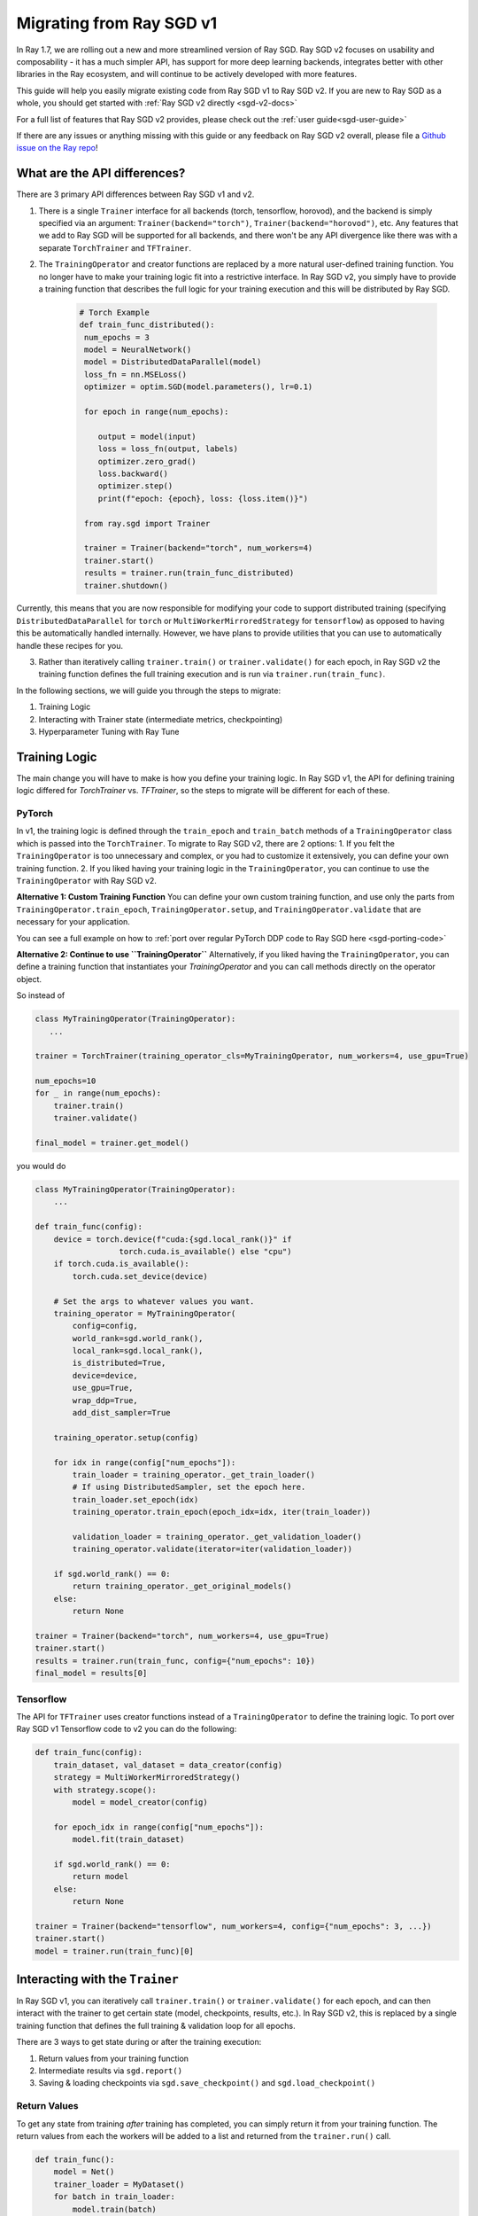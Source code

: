 .. _sgd-migration:

Migrating from Ray SGD v1
=========================

In Ray 1.7, we are rolling out a new and more streamlined version of Ray SGD. Ray SGD v2 focuses on usability and composability - it has a much simpler API, has support for more deep learning backends, integrates better with other libraries in the Ray ecosystem, and will continue to be actively developed with more features.

This guide will help you easily migrate existing code from Ray SGD v1 to Ray SGD v2. If you are new to Ray SGD as a whole, you should get started with :ref:`Ray SGD v2 directly <sgd-v2-docs>`

For a full list of features that Ray SGD v2 provides, please check out the :ref:`user guide<sgd-user-guide>`

If there are any issues or anything missing with this guide or any feedback on Ray SGD v2 overall, please file a `Github issue on the Ray repo  <https://github.com/ray-project/ray/issues>`_!

What are the API differences?
-----------------------------

There are 3 primary API differences between Ray SGD v1 and v2.

1. There is a single ``Trainer`` interface for all backends (torch, tensorflow, horovod), and the backend is simply specified via an argument: ``Trainer(backend="torch")``\ , ``Trainer(backend="horovod")``\ , etc. Any features that we add to Ray SGD will be supported for all backends, and there won't be any API divergence like there was with a separate ``TorchTrainer`` and ``TFTrainer``.
2. The ``TrainingOperator`` and creator functions are replaced by a more natural user-defined training function. You no longer have to make your training logic fit into a restrictive interface. In Ray SGD v2, you simply have to provide a training function that describes the full logic for your training execution and this will be distributed by Ray SGD.

    .. code-block:: python

       # Torch Example
       def train_func_distributed():
        num_epochs = 3
        model = NeuralNetwork()
        model = DistributedDataParallel(model)
        loss_fn = nn.MSELoss()
        optimizer = optim.SGD(model.parameters(), lr=0.1)

        for epoch in range(num_epochs):

           output = model(input)
           loss = loss_fn(output, labels)
           optimizer.zero_grad()
           loss.backward()
           optimizer.step()
           print(f"epoch: {epoch}, loss: {loss.item()}")

        from ray.sgd import Trainer

        trainer = Trainer(backend="torch", num_workers=4)
        trainer.start()
        results = trainer.run(train_func_distributed)
        trainer.shutdown()

Currently, this means that you are now responsible for modifying your code to support distributed training (specifying ``DistributedDataParallel`` for ``torch`` or ``MultiWorkerMirroredStrategy`` for ``tensorflow``) as opposed to having this be automatically handled internally. However, we have plans to provide utilities that you can use to automatically handle these recipes for you.

3. Rather than iteratively calling ``trainer.train()`` or ``trainer.validate()`` for each epoch, in Ray SGD v2 the training function defines the full training execution and is run via ``trainer.run(train_func)``.

In the following sections, we will guide you through the steps to migrate:

1. Training Logic
2. Interacting with Trainer state (intermediate metrics, checkpointing)
3. Hyperparameter Tuning with Ray Tune

Training Logic
--------------
The main change you will have to make is how you define your training logic. In Ray SGD v1, the API for defining training logic differed for `TorchTrainer` vs. `TFTrainer`, so the steps to migrate will be different for each of these.

PyTorch
~~~~~~~
In v1, the training logic is defined through the ``train_epoch`` and ``train_batch`` methods of a ``TrainingOperator`` class which is passed into the ``TorchTrainer``. To migrate to Ray SGD v2, there are 2 options:
1. If you felt the ``TrainingOperator`` is too unnecessary and complex, or you had to customize it extensively, you can define your own training function.
2. If you liked having your training logic in the ``TrainingOperator``, you can continue to use the ``TrainingOperator`` with Ray SGD v2.

**Alternative 1: Custom Training Function**
You can define your own custom training function, and use only the parts from ``TrainingOperator.train_epoch``, ``TrainingOperator.setup``, and ``TrainingOperator.validate`` that are necessary for your application.

You can see a full example on how to :ref:`port over regular PyTorch DDP code to Ray SGD here <sgd-porting-code>`

**Alternative 2: Continue to use ``TrainingOperator``**
Alternatively, if you liked having the ``TrainingOperator``, you can define a training function that instantiates your `TrainingOperator` and you can call methods directly on the operator object.

So instead of

.. code-block:: python

    class MyTrainingOperator(TrainingOperator):
       ...

    trainer = TorchTrainer(training_operator_cls=MyTrainingOperator, num_workers=4, use_gpu=True)

    num_epochs=10
    for _ in range(num_epochs):
        trainer.train()
        trainer.validate()

    final_model = trainer.get_model()


you would do

.. code-block:: python

   class MyTrainingOperator(TrainingOperator):
       ...

   def train_func(config):
       device = torch.device(f"cuda:{sgd.local_rank()}" if
                     torch.cuda.is_available() else "cpu")
       if torch.cuda.is_available():
           torch.cuda.set_device(device)

       # Set the args to whatever values you want.
       training_operator = MyTrainingOperator(
           config=config,
           world_rank=sgd.world_rank(),
           local_rank=sgd.local_rank(),
           is_distributed=True,
           device=device,
           use_gpu=True,
           wrap_ddp=True,
           add_dist_sampler=True

       training_operator.setup(config)

       for idx in range(config["num_epochs"]):
           train_loader = training_operator._get_train_loader()
           # If using DistributedSampler, set the epoch here.
           train_loader.set_epoch(idx)
           training_operator.train_epoch(epoch_idx=idx, iter(train_loader))

           validation_loader = training_operator._get_validation_loader()
           training_operator.validate(iterator=iter(validation_loader))

       if sgd.world_rank() == 0:
           return training_operator._get_original_models()
       else:
           return None

   trainer = Trainer(backend="torch", num_workers=4, use_gpu=True)
   trainer.start()
   results = trainer.run(train_func, config={"num_epochs": 10})
   final_model = results[0]

Tensorflow
~~~~~~~~~~

The API for ``TFTrainer`` uses creator functions instead of a ``TrainingOperator`` to define the training logic. To port over Ray SGD v1 Tensorflow code to v2 you can do the following:

.. code-block:: python

   def train_func(config):
       train_dataset, val_dataset = data_creator(config)
       strategy = MultiWorkerMirroredStrategy()
       with strategy.scope():
           model = model_creator(config)

       for epoch_idx in range(config["num_epochs"]):
           model.fit(train_dataset)

       if sgd.world_rank() == 0:
           return model
       else:
           return None

   trainer = Trainer(backend="tensorflow", num_workers=4, config={"num_epochs": 3, ...})
   trainer.start()
   model = trainer.run(train_func)[0]

Interacting with the ``Trainer``
--------------------------------

In Ray SGD v1, you can iteratively call ``trainer.train()`` or ``trainer.validate()`` for each epoch, and can then interact with the trainer to get certain state (model, checkpoints, results, etc.). In Ray SGD v2, this is replaced by a single training function that defines the full training & validation loop for all epochs.

There are 3 ways to get state during or after the training execution:


#. Return values from your training function
#. Intermediate results via ``sgd.report()``
#. Saving & loading checkpoints via ``sgd.save_checkpoint()`` and ``sgd.load_checkpoint()``

Return Values
~~~~~~~~~~~~~

To get any state from training *after* training has completed, you can simply return it from your training function. The return values from each the workers will be added to a list and returned from the ``trainer.run()`` call.

.. code-block:: python

   def train_func():
       model = Net()
       trainer_loader = MyDataset()
       for batch in train_loader:
           model.train(batch)

       return model

   trainer = Trainer(backend="torch")
   trainer.start()
   results = trainer.run(train_func, num_workers=2)
   assert len(results) == 2
   trained_model = results[0]

Intermediate Reporting
~~~~~~~~~~~~~~~~~~~~~~

If you want to access any values *during* the training process, you can do so via ``sgd.report()``. You can pass in any values to ``sgd.report()`` and these values from all workers will be sent to any callbacks passed into your ``Trainer``.

.. code-block:: python

   from ray import sgd
   from ray.sgd import SGDCallback, Trainer
   from typing import List, Dict

   class PrintingCallback(SGDCallback):
       def handle_result(self, results: List[Dict], **info):
           print(results)

   def train_func():
       for i in range(3):
           sgd.report(epoch=i)

   trainer = Trainer(backend="torch", num_workers=2)
   trainer.start()
   result = trainer.run(
       train_func,
       callbacks=[PrintingCallback()]
   )
   # [{'epoch': 0, '_timestamp': 1630471763, '_time_this_iter_s': 0.0020279884338378906, '_training_iteration': 1}, {'epoch': 0, '_timestamp': 1630471763, '_time_this_iter_s': 0.0014922618865966797, '_training_iteration': 1}]
   # [{'epoch': 1, '_timestamp': 1630471763, '_time_this_iter_s': 0.0008401870727539062, '_training_iteration': 2}, {'epoch': 1, '_timestamp': 1630471763, '_time_this_iter_s': 0.0007486343383789062, '_training_iteration': 2}]
   # [{'epoch': 2, '_timestamp': 1630471763, '_time_this_iter_s': 0.0014500617980957031, '_training_iteration': 3}, {'epoch': 2, '_timestamp': 1630471763, '_time_this_iter_s': 0.0015292167663574219, '_training_iteration': 3}]
   trainer.shutdown()

See the :ref:`v2 User Guide <sgd-user-guide>` for more details.

Checkpointing
~~~~~~~~~~~~~

Finally, you can also use ``sgd.save_checkpoint()`` and ``sgd.load_checkpoint()`` to write checkpoints to disk during the training process, and to load from the most recently saved checkpoint in the case of node failures.

See the :ref:`Checkpointing <sgd-checkpointing>` and :ref:`Fault Tolerance & Elastic Training <sgd-fault-tolerance>` sections on the user guide for more info.

Hyperparameter Tuning with Ray Tune
-----------------------------------

Ray SGD v2 also comes with an easier to use interface for Hyperparameter Tuning with Ray Tune using Tune's function API instead of its Class API. In particular, it is much easier to define custom procedures because the logic is entirely defined by your training function.

.. code-block:: python

   from ray import tune
   from ray import sgd
   from ray.sgd import Trainer

   def train_func(config):
       # In this example, nothing is expected to change over epochs,
       # and the output metric is equivalent to the input value.
       for _ in range(config["num_epochs"]):
           sgd.report(output=config["input"])

   trainer = Trainer(backend="torch", num_workers=2)
   trainable = trainer.to_tune_trainable(train_func)
   analysis = tune.run(trainable, config={
       "num_epochs": 2,
       "input": tune.grid_search([1, 2, 3])
   })
   print(analysis.get_best_config(metric="output", mode="max"))
   # {'num_epochs': 2, 'input': 3}

There is a 1:1 mapping between rank 0 worker's ``sgd.report()``\ , ``sgd.save_checkpoint()``\ , and ``sgd.load_checkpoint()`` with ``tune.report()``\ , ``tune.save_checkpoint()``\ , and ``tune.load_checkpoint()``.